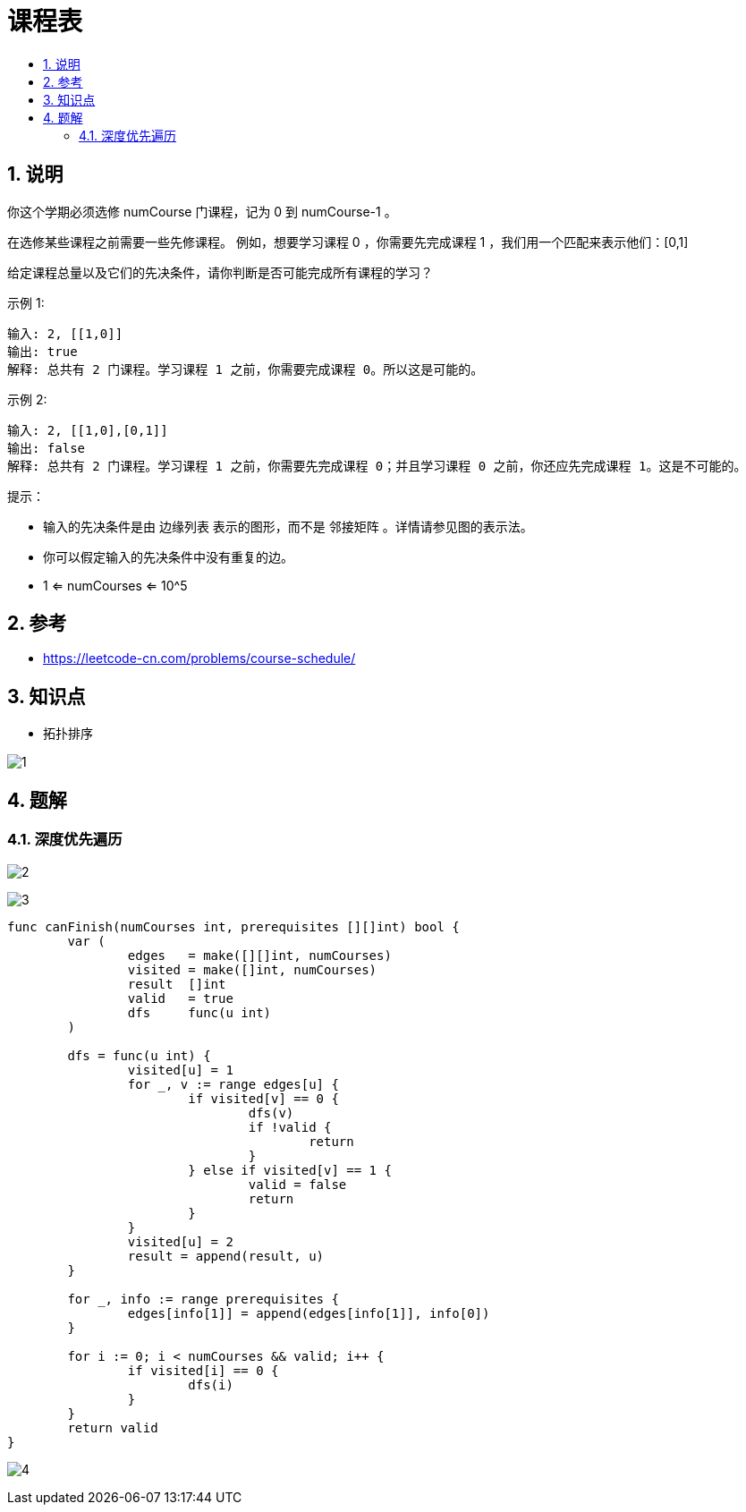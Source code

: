 = 课程表
:toc:
:toc-title:
:toclevels: 5
:sectnums:

== 说明
你这个学期必须选修 numCourse 门课程，记为 0 到 numCourse-1 。

在选修某些课程之前需要一些先修课程。 例如，想要学习课程 0 ，你需要先完成课程 1 ，我们用一个匹配来表示他们：[0,1]

给定课程总量以及它们的先决条件，请你判断是否可能完成所有课程的学习？

示例 1:
```
输入: 2, [[1,0]]
输出: true
解释: 总共有 2 门课程。学习课程 1 之前，你需要完成课程 0。所以这是可能的。
```
示例 2:
```
输入: 2, [[1,0],[0,1]]
输出: false
解释: 总共有 2 门课程。学习课程 1 之前，你需要先完成​课程 0；并且学习课程 0 之前，你还应先完成课程 1。这是不可能的。
```

提示：

- 输入的先决条件是由 边缘列表 表示的图形，而不是 邻接矩阵 。详情请参见图的表示法。
- 你可以假定输入的先决条件中没有重复的边。
- 1 <= numCourses <= 10^5

== 参考
- https://leetcode-cn.com/problems/course-schedule/

== 知识点
- 拓扑排序

image:images/1.jpg[]

== 题解
=== 深度优先遍历

image:images/2.jpg[]

image:images/3.jpg[]

```go
func canFinish(numCourses int, prerequisites [][]int) bool {
	var (
		edges   = make([][]int, numCourses)
		visited = make([]int, numCourses)
		result  []int
		valid   = true
		dfs     func(u int)
	)

	dfs = func(u int) {
		visited[u] = 1
		for _, v := range edges[u] {
			if visited[v] == 0 {
				dfs(v)
				if !valid {
					return
				}
			} else if visited[v] == 1 {
				valid = false
				return
			}
		}
		visited[u] = 2
		result = append(result, u)
	}

	for _, info := range prerequisites {
		edges[info[1]] = append(edges[info[1]], info[0])
	}

	for i := 0; i < numCourses && valid; i++ {
		if visited[i] == 0 {
			dfs(i)
		}
	}
	return valid
}
```

image:images/4.jpg[]


